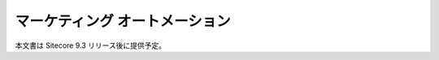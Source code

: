 ###############################
マーケティング オートメーション
###############################

本文書は Sitecore 9.3 リリース後に提供予定。